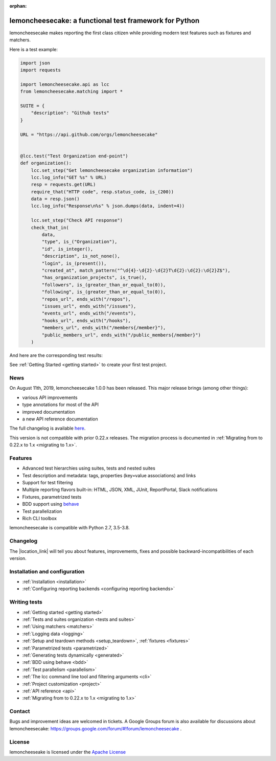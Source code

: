 .. lemoncheesecake documentation master file, created by
   sphinx-quickstart on Wed Feb  7 00:13:33 2018.
   You can adapt this file completely to your liking, but it should at least
   contain the root `toctree` directive.

.. _index:

:orphan:

lemoncheesecake: a functional test framework for Python
=======================================================

lemoncheesecake makes reporting the first class citizen while providing modern test features such as
fixtures and matchers.

Here is a test example:

.. code-block:: python

    import json
    import requests

    import lemoncheesecake.api as lcc
    from lemoncheesecake.matching import *

    SUITE = {
        "description": "Github tests"
    }

    URL = "https://api.github.com/orgs/lemoncheesecake"


    @lcc.test("Test Organization end-point")
    def organization():
        lcc.set_step("Get lemoncheesecake organization information")
        lcc.log_info("GET %s" % URL)
        resp = requests.get(URL)
        require_that("HTTP code", resp.status_code, is_(200))
        data = resp.json()
        lcc.log_info("Response\n%s" % json.dumps(data, indent=4))

        lcc.set_step("Check API response")
        check_that_in(
            data,
            "type", is_("Organization"),
            "id", is_integer(),
            "description", is_not_none(),
            "login", is_(present()),
            "created_at", match_pattern("^\d{4}-\d{2}-\d{2}T\d{2}:\d{2}:\d{2}Z$"),
            "has_organization_projects", is_true(),
            "followers", is_(greater_than_or_equal_to(0)),
            "following", is_(greater_than_or_equal_to(0)),
            "repos_url", ends_with("/repos"),
            "issues_url", ends_with("/issues"),
            "events_url", ends_with("/events"),
            "hooks_url", ends_with("/hooks"),
            "members_url", ends_with("/members{/member}"),
            "public_members_url", ends_with("/public_members{/member}")
        )

And here are the corresponding test results:

.. image:: _static/report-sample.png

See :ref:`Getting Started <getting started>` to create your first test project.

News
----

On August 11th, 2019, lemoncheesecake 1.0.0 has been released. This major release brings (among other things):

- various API improvements

- type annotations for most of the API

- improved documentation

- a new API reference documentation

The full changelog is available
`here <https://github.com/lemoncheesecake/lemoncheesecake/blob/master/CHANGELOG.md#100-2019-08-11>`_.

This version is not compatible with prior 0.22.x releases. The migration process is documented in
:ref:`Migrating from to 0.22.x to 1.x <migrating to 1.x>`.

Features
--------

- Advanced test hierarchies using suites, tests and nested suites

- Test description and metadata: tags, properties (key=value associations) and links

- Support for test filtering

- Multiple reporting flavors built-in: HTML, JSON, XML, JUnit, ReportPortal, Slack notifications

- Fixtures, parametrized tests

- BDD support using `behave <https://behave.readthedocs.io/en/latest/>`_

- Test parallelization

- Rich CLI toolbox

lemoncheesecake is compatible with Python 2.7, 3.5-3.8.

Changelog
---------

The |location_link| will tell you about features, improvements, fixes and possible backward-incompatibilities of each
version.

.. |location_link| raw:: html

   <a href="https://github.com/lemoncheesecake/lemoncheesecake/blob/master/CHANGELOG.md" target="_blank">Changelog</a>

Installation and configuration
------------------------------

- :ref:`Installation <installation>`

- :ref:`Configuring reporting backends <configuring reporting backends>`


Writing tests
-------------

- :ref:`Getting started <getting started>`

- :ref:`Tests and suites organization <tests and suites>`

- :ref:`Using matchers <matchers>`

- :ref:`Logging data <logging>`

- :ref:`Setup and teardown methods <setup_teardown>`, :ref:`fixtures <fixtures>`

- :ref:`Parametrized tests <parametrized>`

- :ref:`Generating tests dynamically <generated>`

- :ref:`BDD using behave <bdd>`

- :ref:`Test parallelism <parallelism>`

- :ref:`The lcc command line tool and filtering arguments <cli>`

- :ref:`Project customization <project>`

- :ref:`API reference <api>`

- :ref:`Migrating from to 0.22.x to 1.x <migrating to 1.x>`

Contact
-------

Bugs and improvement ideas are welcomed in tickets.
A Google Groups forum is also available for discussions about lemoncheesecake:
https://groups.google.com/forum/#!forum/lemoncheesecake .

License
-------

lemoncheeseake is licensed under the
`Apache License <https://github.com/lemoncheesecake/lemoncheesecake/blob/master/LICENSE.txt>`_
